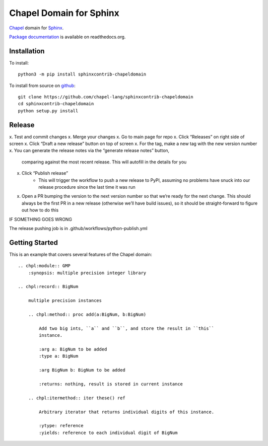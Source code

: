 Chapel Domain for Sphinx
========================

Chapel_ domain for Sphinx_.

.. _Chapel: http://chapel-lang.org/
.. _Sphinx: http://sphinx-doc.org/

.. image:: https://github.com/chapel-lang/sphinxcontrib-chapeldomain/actions/workflows/CI.yml/badge.svg
    :target: https://github.com/chapel-lang/sphinxcontrib-chapeldomain/actions/workflows/CI.yml

.. image:: https://codecov.io/gh/chapel-lang/sphinxcontrib-chapeldomain/branch/main/graph/badge.svg
    :target: https://codecov.io/gh/chapel-lang/sphinxcontrib-chapeldomain

`Package documentation`_ is available on readthedocs.org.

.. _Package documentation: //sphinxcontrib-chapeldomain.readthedocs.org/

Installation
------------

To install::

    python3 -m pip install sphinxcontrib-chapeldomain

To install from source on github_::

    git clone https://github.com/chapel-lang/sphinxcontrib-chapeldomain
    cd sphinxcontrib-chapeldomain
    python setup.py install

.. _github: https://github.com/chapel-lang/sphinxcontrib-chapeldomain

Release
-------

x. Test and commit changes
x. Merge your changes
x. Go to main page for repo
x. Click “Releases” on right side of screen
x. Click “Draft a new release” button on top of screen
x. For the tag, make a new tag with the new version number
x. You can generate the release notes via the “generate release notes” button,
   comparing against the most recent release.  This will autofill in the details
   for you
x. Click “Publish release”
    - This will trigger the workflow to push a new release to PyPI, assuming no
      problems have snuck into our release procedure since the last time it was
      run
x. Open a PR bumping the version to the next version number so that we’re ready
   for the next change.  This should always be the first PR in a new release
   (otherwise we’ll have build issues), so it should be straight-forward to
   figure out how to do this

IF SOMETHING GOES WRONG

The release pushing job is in .github/workflows/python-publish.yml

Getting Started
---------------

This is an example that covers several features of the Chapel domain::

    .. chpl:module:: GMP
        :synopsis: multiple precision integer library

    .. chpl:record:: BigNum

        multiple precision instances

        .. chpl:method:: proc add(a:BigNum, b:BigNum)

            Add two big ints, ``a`` and ``b``, and store the result in ``this``
            instance.

            :arg a: BigNum to be added
            :type a: BigNum

            :arg BigNum b: BigNum to be added

            :returns: nothing, result is stored in current instance

        .. chpl:itermethod:: iter these() ref

            Arbitrary iterator that returns individual digits of this instance.

            :ytype: reference
            :yields: reference to each individual digit of BigNum
